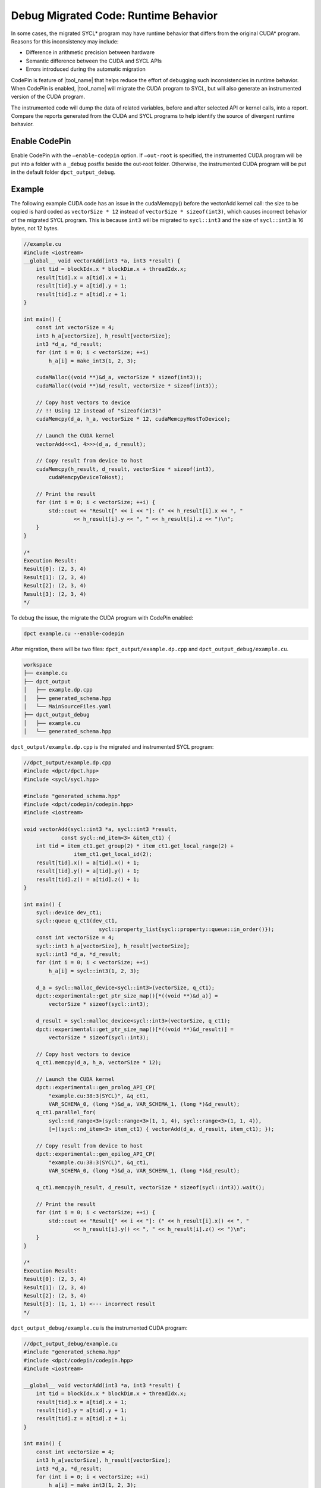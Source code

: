 .. _debug_codepin:

Debug Migrated Code: Runtime Behavior
=====================================

In some cases, the migrated SYCL\* program may have runtime behavior that differs
from the original CUDA\* program. Reasons for this inconsistency may include:

* Difference in arithmetic precision between hardware
* Semantic difference between the CUDA and SYCL APIs
* Errors introduced during the automatic migration

CodePin is feature of |tool_name| that helps reduce the effort of debugging such
inconsistencies in runtime behavior. When CodePin is enabled, |tool_name| will
migrate the CUDA program to SYCL, but will also generate an instrumented version
of the CUDA program.

The instrumented code will dump the data of related variables, before and after
selected API or kernel calls, into a report. Compare the reports generated from
the CUDA and SYCL programs to help identify the source of divergent runtime behavior.

Enable CodePin
--------------

Enable CodePin with the ``–enable-codepin`` option. If ``–out-root`` is specified,
the instrumented CUDA program will be put into a folder with a ``_debug`` postfix
beside the out-root folder. Otherwise, the instrumented CUDA program will be put
in the default folder ``dpct_output_debug``.

Example
-------

The following example CUDA code has an issue in the cudaMemcpy() before the
vectorAdd kernel call: the size to be copied is hard coded as ``vectorSize * 12``
instead of ``vectorSize * sizeof(int3)``, which causes incorrect behavior of the
migrated SYCL program. This is because ``int3`` will be migrated to ``sycl::int3``
and the size of ``sycl::int3`` is 16 bytes, not 12 bytes.


.. code-block:: c++

    //example.cu
    #include <iostream>
    __global__ void vectorAdd(int3 *a, int3 *result) {
        int tid = blockIdx.x * blockDim.x + threadIdx.x;
        result[tid].x = a[tid].x + 1;
        result[tid].y = a[tid].y + 1;
        result[tid].z = a[tid].z + 1;
    }

    int main() {
        const int vectorSize = 4;
        int3 h_a[vectorSize], h_result[vectorSize];
        int3 *d_a, *d_result;
        for (int i = 0; i < vectorSize; ++i)
            h_a[i] = make_int3(1, 2, 3);

        cudaMalloc((void **)&d_a, vectorSize * sizeof(int3));
        cudaMalloc((void **)&d_result, vectorSize * sizeof(int3));

        // Copy host vectors to device
        // !! Using 12 instead of "sizeof(int3)"
        cudaMemcpy(d_a, h_a, vectorSize * 12, cudaMemcpyHostToDevice);

        // Launch the CUDA kernel
        vectorAdd<<<1, 4>>>(d_a, d_result);

        // Copy result from device to host
        cudaMemcpy(h_result, d_result, vectorSize * sizeof(int3),
            cudaMemcpyDeviceToHost);

        // Print the result
        for (int i = 0; i < vectorSize; ++i) {
            std::cout << "Result[" << i << "]: (" << h_result[i].x << ", "
                    << h_result[i].y << ", " << h_result[i].z << ")\n";
        }
    }

    /*
    Execution Result:
    Result[0]: (2, 3, 4)
    Result[1]: (2, 3, 4)
    Result[2]: (2, 3, 4)
    Result[3]: (2, 3, 4)
    */


To debug the issue, the migrate the CUDA program with CodePin enabled:

.. code-block:: bash

    dpct example.cu --enable-codepin

After migration, there will be two files: ``dpct_output/example.dp.cpp`` and ``dpct_output_debug/example.cu``.

.. code-block:: bash

    workspace
    ├── example.cu
    ├── dpct_output
    │   ├── example.dp.cpp
    │   ├── generated_schema.hpp
    │   └── MainSourceFiles.yaml
    ├── dpct_output_debug
    │   ├── example.cu
    │   └── generated_schema.hpp


``dpct_output/example.dp.cpp`` is the migrated and instrumented SYCL program:

.. code-block:: c++

    //dpct_output/example.dp.cpp
    #include <dpct/dpct.hpp>
    #include <sycl/sycl.hpp>

    #include "generated_schema.hpp"
    #include <dpct/codepin/codepin.hpp>
    #include <iostream>

    void vectorAdd(sycl::int3 *a, sycl::int3 *result,
                const sycl::nd_item<3> &item_ct1) {
        int tid = item_ct1.get_group(2) * item_ct1.get_local_range(2) +
                    item_ct1.get_local_id(2);
        result[tid].x() = a[tid].x() + 1;
        result[tid].y() = a[tid].y() + 1;
        result[tid].z() = a[tid].z() + 1;
    }

    int main() {
        sycl::device dev_ct1;
        sycl::queue q_ct1(dev_ct1,
                            sycl::property_list{sycl::property::queue::in_order()});
        const int vectorSize = 4;
        sycl::int3 h_a[vectorSize], h_result[vectorSize];
        sycl::int3 *d_a, *d_result;
        for (int i = 0; i < vectorSize; ++i)
            h_a[i] = sycl::int3(1, 2, 3);

        d_a = sycl::malloc_device<sycl::int3>(vectorSize, q_ct1);
        dpct::experimental::get_ptr_size_map()[*((void **)&d_a)] =
            vectorSize * sizeof(sycl::int3);

        d_result = sycl::malloc_device<sycl::int3>(vectorSize, q_ct1);
        dpct::experimental::get_ptr_size_map()[*((void **)&d_result)] =
            vectorSize * sizeof(sycl::int3);

        // Copy host vectors to device
        q_ct1.memcpy(d_a, h_a, vectorSize * 12);

        // Launch the CUDA kernel
        dpct::experimental::gen_prolog_API_CP(
            "example.cu:38:3(SYCL)", &q_ct1,
            VAR_SCHEMA_0, (long *)&d_a, VAR_SCHEMA_1, (long *)&d_result);
        q_ct1.parallel_for(
            sycl::nd_range<3>(sycl::range<3>(1, 1, 4), sycl::range<3>(1, 1, 4)),
            [=](sycl::nd_item<3> item_ct1) { vectorAdd(d_a, d_result, item_ct1); });

        // Copy result from device to host
        dpct::experimental::gen_epilog_API_CP(
            "example.cu:38:3(SYCL)", &q_ct1,
            VAR_SCHEMA_0, (long *)&d_a, VAR_SCHEMA_1, (long *)&d_result);

        q_ct1.memcpy(h_result, d_result, vectorSize * sizeof(sycl::int3)).wait();

        // Print the result
        for (int i = 0; i < vectorSize; ++i) {
            std::cout << "Result[" << i << "]: (" << h_result[i].x() << ", "
                    << h_result[i].y() << ", " << h_result[i].z() << ")\n";
        }
    }

    /*
    Execution Result:
    Result[0]: (2, 3, 4)
    Result[1]: (2, 3, 4)
    Result[2]: (2, 3, 4)
    Result[3]: (1, 1, 1) <--- incorrect result
    */

``dpct_output_debug/example.cu`` is the instrumented CUDA program:

.. code-block:: c++

    //dpct_output_debug/example.cu
    #include "generated_schema.hpp"
    #include <dpct/codepin/codepin.hpp>
    #include <iostream>

    __global__ void vectorAdd(int3 *a, int3 *result) {
        int tid = blockIdx.x * blockDim.x + threadIdx.x;
        result[tid].x = a[tid].x + 1;
        result[tid].y = a[tid].y + 1;
        result[tid].z = a[tid].z + 1;
    }

    int main() {
        const int vectorSize = 4;
        int3 h_a[vectorSize], h_result[vectorSize];
        int3 *d_a, *d_result;
        for (int i = 0; i < vectorSize; ++i)
            h_a[i] = make_int3(1, 2, 3);

        cudaMalloc((void **)&d_a, vectorSize * sizeof(int3));
        dpct::experimental::get_ptr_size_map()[*((void **)&d_a)] =
            vectorSize * sizeof(int3);
        cudaMalloc((void **)&d_result, vectorSize * sizeof(int3));
        dpct::experimental::get_ptr_size_map()[*((void **)&d_result)] =
            vectorSize * sizeof(int3);

        // Copy host vectors to device
        cudaMemcpy(d_a, h_a, vectorSize * 12, cudaMemcpyHostToDevice);

        // Launch the CUDA kernel
        dpct::experimental::gen_prolog_API_CP(
            "example.cu:38:3", 0, VAR_SCHEMA_0,
            (long *)&d_a, VAR_SCHEMA_1, (long *)&d_result);
        vectorAdd<<<1, 4>>>(d_a, d_result);

        // Copy result from device to host
        dpct::experimental::gen_epilog_API_CP(
            "example.cu:38:3", 0, VAR_SCHEMA_0,
            (long *)&d_a, VAR_SCHEMA_1, (long *)&d_result);
        cudaMemcpy(h_result, d_result, vectorSize * sizeof(int3),
                    cudaMemcpyDeviceToHost);

        // Print the result
        for (int i = 0; i < vectorSize; ++i) {
            std::cout << "Result[" << i << "]: (" << h_result[i].x << ", "
                    << h_result[i].y << ", " << h_result[i].z << ")\n";
        }
    }

    /*
    Execution Result:
    Result[0]: (2, 3, 4)
    Result[1]: (2, 3, 4)
    Result[2]: (2, 3, 4)
    Result[3]: (2, 3, 4)
    */

After building and executing ``dpct_output/example.dp.cpp`` and ``dpct_output_debug/example.cu``, the following reports will be generated. Line number 13 shows the point of divergence.

.. list-table::
   :widths: 50 50
   :header-rows: 1

   * - Report for the instrumented CUDA program
     - Report for the instrumented migrated SYCL program
   * - .. code-block::
          :linenos:

          {
             "example.cu:23:3:0": {
                "d_a[0]": {
                   "m_Data": "01, 00, 00, 00, 02, 00, 00, 00, 03, 00, 00, 00"
                },
                "d_a[1]": {
                   "m_Data": "01, 00, 00, 00, 02, 00, 00, 00, 03, 00, 00, 00"
                },
                "d_a[2]": {
                   "m_Data": "01, 00, 00, 00, 02, 00, 00, 00, 03, 00, 00, 00"
                },
                "d_a[3]": {
                   "m_Data": "01, 00, 00, 00, 02, 00, 00, 00, 03, 00, 00, 00"
                },
                "d_result[0]": {
                   "m_Data": "00, 00, 00, 00, 00, 00, 00, 00, 00, 00, 00, 00"
                },
          ...

     - .. code-block::
           :linenos:

           {
              "example.cu:23:3(SYCL):0": {
                 "d_a[0]": {
                    "m_Data": "01, 00, 00, 00, 02, 00, 00, 00, 03, 00, 00, 00"
                 },
                 "d_a[1]": {
                    "m_Data": "01, 00, 00, 00, 02, 00, 00, 00, 03, 00, 00, 00"
                 },
                 "d_a[2]": {
                    "m_Data": "01, 00, 00, 00, 02, 00, 00, 00, 03, 00, 00, 00"
                 },
                 "d_a[3]": {
                    "m_Data": "00, 00, 00, 00, 00, 00, 00, 00, 00, 00, 00, 00"
                 },
                 "d_result[0]": {
                    "m_Data": "00, 00, 00, 00, 00, 00, 00, 00, 00, 00, 00, 00"
                 },
            ...

The report helps identify where the runtime behavior of the CUDA and the SYCL
programs start to diverge from one another.